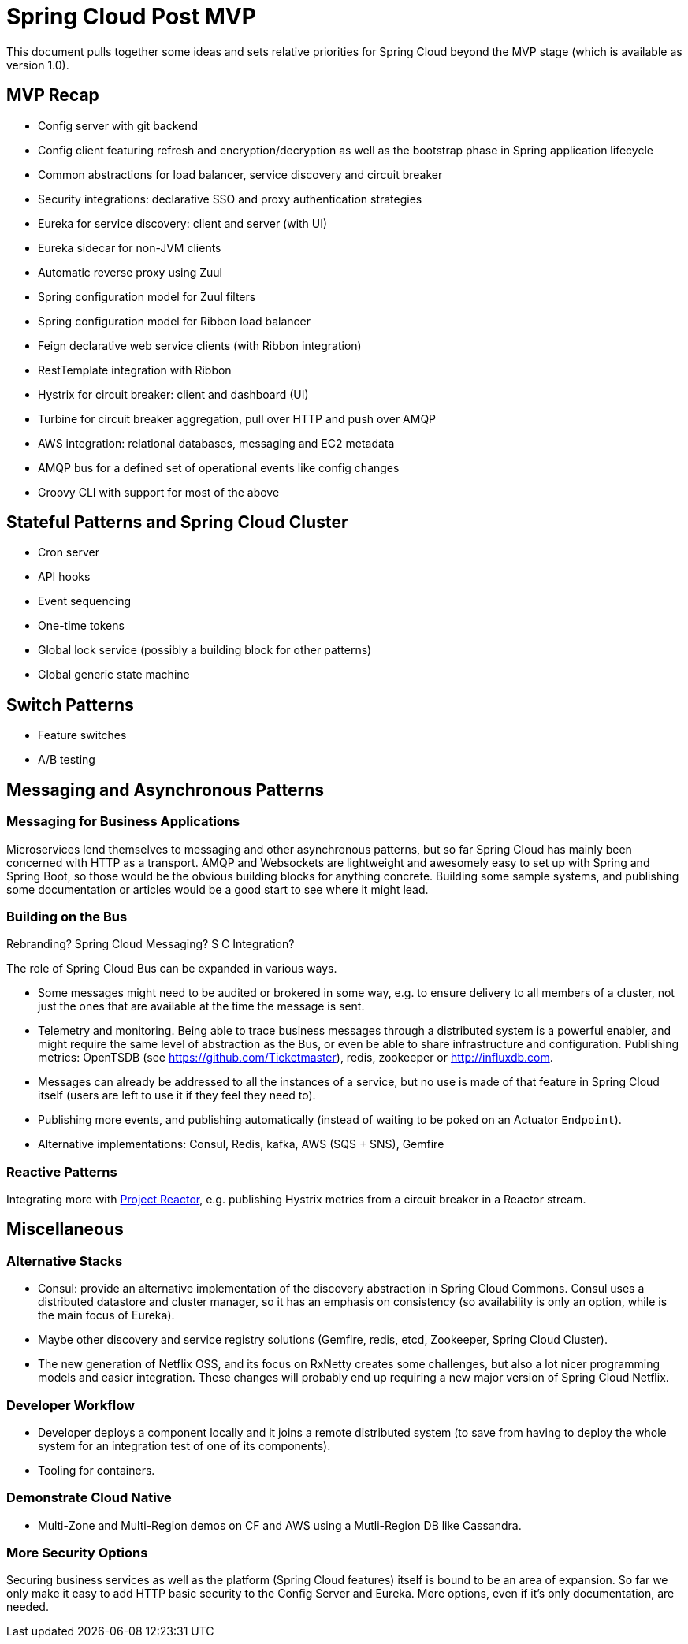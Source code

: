 = Spring Cloud Post MVP

This document pulls together some ideas and sets relative priorities for Spring Cloud beyond the MVP stage (which is available as version 1.0).

== MVP Recap

* Config server with git backend
* Config client featuring refresh and encryption/decryption as well as the bootstrap phase in Spring application lifecycle
* Common abstractions for load balancer, service discovery and circuit breaker
* Security integrations: declarative SSO and proxy authentication strategies
* Eureka for service discovery: client and server (with UI)
* Eureka sidecar for non-JVM clients
* Automatic reverse proxy using Zuul
* Spring configuration model for Zuul filters 
* Spring configuration model for Ribbon load balancer
* Feign declarative web service clients (with Ribbon integration)
* RestTemplate integration with Ribbon
* Hystrix for circuit breaker: client and dashboard (UI)
* Turbine for circuit breaker aggregation, pull over HTTP and push over AMQP
* AWS integration: relational databases, messaging and EC2 metadata
* AMQP bus for a defined set of operational events like config changes
* Groovy CLI with support for most of the above

== Stateful Patterns and Spring Cloud Cluster

* Cron server
* API hooks
* Event sequencing
* One-time tokens
* Global lock service (possibly a building block for other patterns)
* Global generic state machine

== Switch Patterns

* Feature switches
* A/B testing

== Messaging and Asynchronous Patterns

=== Messaging for Business Applications

Microservices lend themselves to messaging and other asynchronous patterns, but so far Spring Cloud has mainly been concerned with HTTP as a transport. AMQP and Websockets are lightweight and awesomely easy to set up with Spring and Spring Boot, so those would be the obvious building blocks for anything concrete. Building some sample systems, and publishing some documentation or articles would be a good start to see where it might lead.

=== Building on the Bus

Rebranding? Spring Cloud Messaging? S C Integration?

The role of Spring Cloud Bus can be expanded in various ways.

* Some messages might need to be audited or brokered in some way, e.g. to ensure delivery to all members of a cluster, not just the ones that are available at the time the message is sent.

* Telemetry and monitoring. Being able to trace business messages through a distributed system is a powerful enabler, and might require the same level of abstraction as the Bus, or even be able to share infrastructure and configuration. Publishing metrics: OpenTSDB (see https://github.com/Ticketmaster), redis, zookeeper or http://influxdb.com.

* Messages can already be addressed to all the instances of a service, but no use is made of that feature in Spring Cloud itself (users are left to use it if they feel they need to).

* Publishing more events, and publishing automatically (instead of waiting to be poked on an Actuator `Endpoint`).

* Alternative implementations: Consul, Redis, kafka, AWS (SQS + SNS), Gemfire

=== Reactive Patterns

Integrating more with http://projectreactor.org[Project Reactor], e.g. publishing Hystrix metrics from a circuit breaker in a Reactor stream.

== Miscellaneous

=== Alternative Stacks

* Consul: provide an alternative implementation of the discovery abstraction in Spring Cloud Commons. Consul uses a distributed datastore and cluster manager, so it has an emphasis on consistency (so availability is only an option, while is the main focus of Eureka).

* Maybe other discovery and service registry solutions (Gemfire, redis, etcd, Zookeeper, Spring Cloud Cluster).

* The new generation of Netflix OSS, and its focus on RxNetty creates some challenges, but also a lot nicer programming models and easier integration. These changes will probably end up requiring a new major version of Spring Cloud Netflix.

=== Developer Workflow

* Developer deploys a component locally and it joins a remote distributed system (to save from having to deploy the whole system for an integration test of one of its components).
* Tooling for containers.

=== Demonstrate Cloud Native

* Multi-Zone and Multi-Region demos on CF and AWS using a Mutli-Region DB like Cassandra.

=== More Security Options

Securing business services as well as the platform (Spring Cloud features) itself is bound to be an area of expansion. So far we only make it easy to add HTTP basic security to the Config Server and Eureka. More options, even if it's only documentation, are needed.

